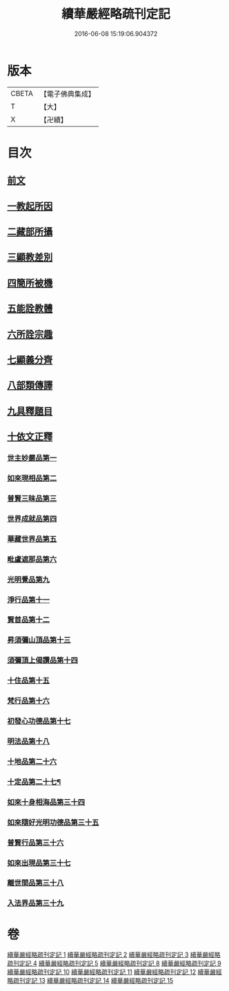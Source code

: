#+TITLE: 續華嚴經略疏刊定記 
#+DATE: 2016-06-08 15:19:06.904372

* 版本
 |     CBETA|【電子佛典集成】|
 |         T|【大】     |
 |         X|【卍續】    |

* 目次
** [[file:KR6e0065_001.txt::001-0570a4][前文]]
** [[file:KR6e0065_001.txt::001-0570a13][一教起所因]]
** [[file:KR6e0065_001.txt::001-0573a2][二藏部所攝]]
** [[file:KR6e0065_001.txt::001-0577b7][三顯教差別]]
** [[file:KR6e0065_001.txt::001-0584a13][四簡所被機]]
** [[file:KR6e0065_001.txt::001-0585a17][五能詮教體]]
** [[file:KR6e0065_001.txt::001-0589a2][六所詮宗趣]]
** [[file:KR6e0065_001.txt::001-0590c4][七顯義分齊]]
** [[file:KR6e0065_001.txt::001-0593c11][八部類傳譯]]
** [[file:KR6e0065_001.txt::001-0594c3][九具釋題目]]
** [[file:KR6e0065_002.txt::002-0596a3][十依文正釋]]
*** [[file:KR6e0065_002.txt::002-0596a3][世主妙嚴品第一]]
*** [[file:KR6e0065_003.txt::003-0614c2][如來現相品第二]]
*** [[file:KR6e0065_003.txt::003-0620b19][普賢三昧品第三]]
*** [[file:KR6e0065_003.txt::003-0622c10][世界成就品第四]]
*** [[file:KR6e0065_003.txt::003-0627c7][華藏世界品第五]]
*** [[file:KR6e0065_003.txt::003-0633a19][毗盧遮那品第六]]
*** [[file:KR6e0065_004.txt::004-0636c10][光明覺品第九]]
*** [[file:KR6e0065_004.txt::004-0646a6][淨行品第十一]]
*** [[file:KR6e0065_004.txt::004-0651c15][賢首品第十二]]
*** [[file:KR6e0065_005.txt::005-0658a14][昇須彌山頂品第十三]]
*** [[file:KR6e0065_005.txt::005-0660c24][須彌頂上偈讚品第十四]]
*** [[file:KR6e0065_005.txt::005-0664b9][十住品第十五]]
*** [[file:KR6e0065_005.txt::005-0671a3][梵行品第十六]]
*** [[file:KR6e0065_005.txt::005-0675b3][初發心功德品第十七]]
*** [[file:KR6e0065_005.txt::005-0681a17][明法品第十八]]
*** [[file:KR6e0065_009.txt::009-0725a17][十地品第二十六]]
*** [[file:KR6e0065_012.txt::012-0809a4][十定品第二十七¶]]
*** [[file:KR6e0065_013.txt::013-0821c18][如來十身相海品第三十四]]
*** [[file:KR6e0065_013.txt::013-0823b10][如來隨好光明功德品第三十五]]
*** [[file:KR6e0065_013.txt::013-0826a12][普賢行品第三十六]]
*** [[file:KR6e0065_013.txt::013-0828a15][如來出現品第三十七]]
*** [[file:KR6e0065_014.txt::014-0841c7][離世間品第三十八]]
*** [[file:KR6e0065_015.txt::015-0866b16][入法界品第三十九]]

* 卷
[[file:KR6e0065_001.txt][續華嚴經略疏刊定記 1]]
[[file:KR6e0065_002.txt][續華嚴經略疏刊定記 2]]
[[file:KR6e0065_003.txt][續華嚴經略疏刊定記 3]]
[[file:KR6e0065_004.txt][續華嚴經略疏刊定記 4]]
[[file:KR6e0065_005.txt][續華嚴經略疏刊定記 5]]
[[file:KR6e0065_008.txt][續華嚴經略疏刊定記 8]]
[[file:KR6e0065_009.txt][續華嚴經略疏刊定記 9]]
[[file:KR6e0065_010.txt][續華嚴經略疏刊定記 10]]
[[file:KR6e0065_011.txt][續華嚴經略疏刊定記 11]]
[[file:KR6e0065_012.txt][續華嚴經略疏刊定記 12]]
[[file:KR6e0065_013.txt][續華嚴經略疏刊定記 13]]
[[file:KR6e0065_014.txt][續華嚴經略疏刊定記 14]]
[[file:KR6e0065_015.txt][續華嚴經略疏刊定記 15]]

